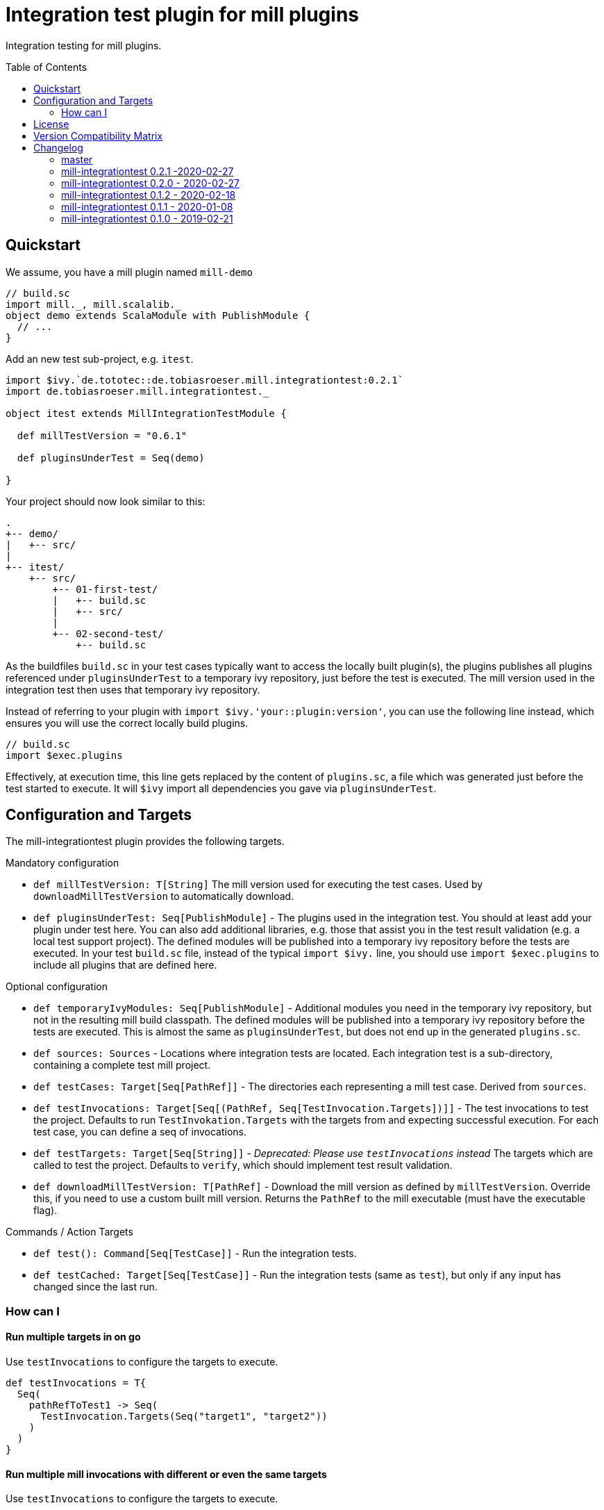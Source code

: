 = Integration test plugin for mill plugins
:version: 0.2.1
:exampleMillVersion: 0.6.1
:toc:
:toc-placement: preamble

ifdef::env-github[]
image:https://travis-ci.org/lefou/mill-integrationtest.svg?branch=master["Travis CI Build Status", link="https://travis-ci.org/lefou/mill-integrationtest"]
endif::[]

Integration testing for mill plugins.

== Quickstart

We assume, you have a mill plugin named `mill-demo`

[source,scala]
----
// build.sc
import mill._, mill.scalalib._
object demo extends ScalaModule with PublishModule {
  // ...
}
----

Add an new test sub-project, e.g. `itest`.

[source,scala,subs="verbatim,attributes"]
----
import $ivy.`de.tototec::de.tobiasroeser.mill.integrationtest:{version}`
import de.tobiasroeser.mill.integrationtest._

object itest extends MillIntegrationTestModule {

  def millTestVersion = "{exampleMillVersion}"

  def pluginsUnderTest = Seq(demo)

}
----

Your project should now look similar to this:

----
.
+-- demo/
|   +-- src/
|
+-- itest/
    +-- src/
        +-- 01-first-test/
        |   +-- build.sc
        |   +-- src/
        |
        +-- 02-second-test/
            +-- build.sc
----

As the buildfiles `build.sc` in your test cases typically want to access the locally built plugin(s),
the plugins publishes all plugins referenced under `pluginsUnderTest` to a temporary ivy repository, just before the test is executed.
The mill version used in the integration test then uses that temporary ivy repository.

Instead of referring to your plugin with `import $ivy.'your::plugin:version'`,
you can use the following line instead, which ensures you will use the correct locally build plugins.

[source,scala]
----
// build.sc
import $exec.plugins
----

Effectively, at execution time, this line gets replaced by the content of `plugins.sc`, a file which was generated just before the test started to execute.
It will `$ivy` import all dependencies you gave via `pluginsUnderTest`.

== Configuration and Targets

The mill-integrationtest plugin provides the following targets.

.Mandatory configuration
* `def millTestVersion: T[String]`
  The mill version used for executing the test cases.
  Used by `downloadMillTestVersion` to automatically download.

* `def pluginsUnderTest: Seq[PublishModule]` -
  The plugins used in the integration test.
  You should at least add your plugin under test here.
  You can also add additional libraries, e.g. those that assist you in the test result validation (e.g. a local test support project).
  The defined modules will be published into a temporary ivy repository before the tests are executed.
  In your test `build.sc` file, instead of the typical `import $ivy.` line,
  you should use `import $exec.plugins` to include all plugins that are defined here.

.Optional configuration
* `def temporaryIvyModules: Seq[PublishModule]` -
  Additional modules you need in the temporary ivy repository, but not in the resulting mill build classpath.
  The defined modules will be published into a temporary ivy repository before the tests are executed.
  This is almost the same as `pluginsUnderTest`, but does not end up in the generated `plugins.sc`.

* `def sources: Sources` -
  Locations where integration tests are located.
  Each integration test is a sub-directory, containing a complete test mill project.

* `def testCases: Target[Seq[PathRef]]` -
  The directories each representing a mill test case.
  Derived from `sources`.

* `def testInvocations: Target[Seq[(PathRef, Seq[TestInvocation.Targets])]]` -
  The test invocations to test the project.
  Defaults to run `TestInvokation.Targets` with the targets from [[testTargets]] and expecting successful execution.
  For each test case, you can define a seq of invocations.

* `def testTargets: Target[Seq[String]]` -
  _Deprecated: Please use `testInvocations` instead_
  The targets which are called to test the project.
  Defaults to `verify`, which should implement test result validation.

* `def downloadMillTestVersion: T[PathRef]` -
  Download the mill version as defined by `millTestVersion`.
  Override this, if you need to use a custom built mill version.
  Returns the `PathRef` to the mill executable (must have the executable flag).

.Commands / Action Targets
* `def test(): Command[Seq[TestCase]]` -
  Run the integration tests.

* `def testCached: Target[Seq[TestCase]]` -
  Run the integration tests (same as `test`), but only if any input has changed since the last run.

=== How can I

==== Run multiple targets in on go

Use `testInvocations` to configure the targets to execute.
[source,scala]
----
def testInvocations = T{
  Seq(
    pathRefToTest1 -> Seq(
      TestInvocation.Targets(Seq("target1", "target2"))
    )
  )
}
----

==== Run multiple mill invocations with different or even the same targets

Use `testInvocations` to configure the targets to execute.
[source,scala]
----
def testInvocations = T{
  Seq(
    pathRefToTest1 -> Seq(
      // first mill run
      TestInvocation.Targets(Seq("target1", "target2")),
      // second mill run
      TestInvocation.Targets(Seq("target3", "target4")),
      // third mill run with same targets
      TestInvocation.Targets(Seq("target3", "target4"))
    )
  )
}
----

==== Test failing mill targets

Use `testInvocations` to configure the targets to execute and fail.
[source,scala]
----
def testInvocations = T{
  Seq(
    pathRefToTest1 -> Seq(
      // first 2 targets that should succeed
      TestInvocation.Targets(Seq("target1", "target2")),
      // third target should fail with exit code 1
      TestInvocation.Targets(Seq("target3"), expectedExitCode = 1)
    )
  )
}
----


==== Properly test a mill plugin that uses a worker implementation

You probably want to load the worker in a separated classloader,
hence it should not end up in mills classpath.
Define the plugin module with `pluginsUnderTest` and the worker module with `temporaryIvyModules`.
This will ensure that all modules will be build and published to the test ivy repository,
but only those listed in `pluginsUnderTest` will end up in the generated `plugins.sc`.

[source,scala]
----
def itest extends MillIntegrationTestModule {
  def pluginsUnderTest = Seq(plugin)
  def temporaryIvyModules = Seq(api, worker)
  // ...
}
----

==== Test with multiple mill versions, e.g. on a CI server

Mill hasn't a stable API (yet) and there are binary compatibility guarantees.
So, it is a good idea to add all supported mill version to your CI setup.

As a best practice, you can use the value of a `TEST_MILL_VERSION` system environment variable, if defined.

[source,scala]
----
object itest extends MillIntegrationTestModule {
  def millTestVersion = T {
    T.ctx().env.get("TEST_MILL_VERSION").filterNot(_.isEmpty).getOrElse(defaultMillVersion)
  }
  ..
}
----

To test with mill 0.6.0, run `TEST_MILL_VERSION=0.6.0 mill itest.test`.

If you use Travis-CI, a `.travis.yml` might look like this:

[source,yaml]
----
env:
  - TEST_MILL_VERSION=0.6.0
  - TEST_MILL_VERSION=0.6.1

script:
  - mill -i itest.test
----

== License

This project is published under the https://www.apache.org/licenses/LICENSE-2.0[Apache License, Version 2.0].


== Version Compatibility Matrix

Mill is still in active development, and has no stable API yet.
Hence, not all mill-integrationtest versions work with every mill version.

The following table shows a matrix of compatible mill and mill-integrationtest versions.

.Version Compatibility Matrix
[options="header"]
|===
| mill-integrationtest | mill
| 0.2.1 | 0.6.0 - 0.6.1
| 0.2.0 | 0.5.7
| 0.1.2 | 0.5.7
| 0.1.1 | 0.5.7
| 0.1.0 | 0.3.6 - 0.5.3
|===

== Changelog

=== master

=== mill-integrationtest 0.2.1 -2020-02-27

* Bumped Mill API to 0.6.0

=== mill-integrationtest 0.2.0 - 2020-02-27

* Added support to run selective tests
* Targets `test` and `testCached` no return the test result
* new target `testCachedArgs` to control args feeded to testCachedArgs
* Test executor now generated a mill script which allows you to manually invoke mill in
  a test destination directory
* New target `testInvocations` providing much finer control over executed targets and their
  expected exit value

=== mill-integrationtest 0.1.2 - 2020-02-18

* New target `temporaryIvyModulesDetails`
* New target `testCached`

=== mill-integrationtest 0.1.1 - 2020-01-08

* Version bump mill API to 0.5.7

=== mill-integrationtest 0.1.0 - 2019-02-21

* Initial public release
